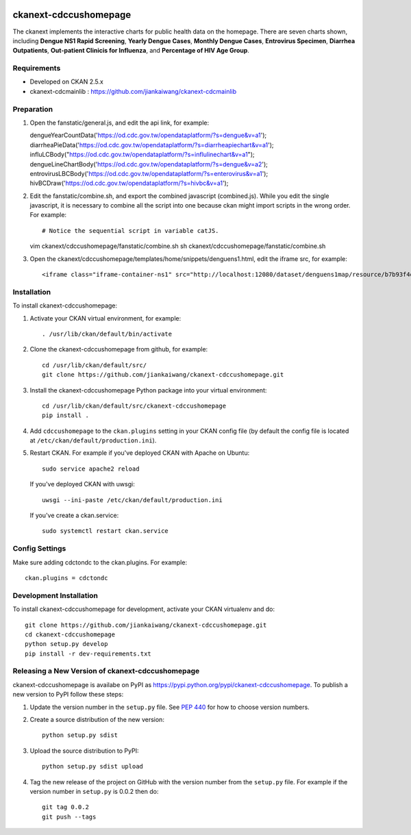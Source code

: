 .. image:: https://travis-ci.org/jiankaiwang/ckanext-cdccushomepage.svg?branch=master
    :target: https://travis-ci.org/jiankaiwang/ckanext-cdccushomepage

=============
ckanext-cdccushomepage
=============

The ckanext implements the interactive charts for public health data on the homepage. There are seven charts shown, including **Dengue NS1 Rapid Screening**, **Yearly Dengue Cases**, **Monthly Dengue Cases**, **Entrovirus Specimen**, **Diarrhea Outpatients**, **Out-patient Clinicis for Influenza**, and **Percentage of HIV Age Group**.

.. image:: image/homepage.png

------------
Requirements
------------

* Developed on CKAN 2.5.x
* ckanext-cdcmainlib : https://github.com/jiankaiwang/ckanext-cdcmainlib

-----------
Preparation
-----------

1. Open the fanstatic/general.js, and edit the api link, for example::

   dengueYearCountData('https://od.cdc.gov.tw/opendataplatform/?s=dengue&v=a1');
   diarrheaPieData('https://od.cdc.gov.tw/opendataplatform/?s=diarrheapiechart&v=a1');
   influLCBody("https://od.cdc.gov.tw/opendataplatform/?s=influlinechart&v=a1");
   dengueLineChartBody('https://od.cdc.gov.tw/opendataplatform/?s=dengue&v=a2');
   entrovirusLBCBody('https://od.cdc.gov.tw/opendataplatform/?s=enterovirus&v=a1');
   hivBCDraw('https://od.cdc.gov.tw/opendataplatform/?s=hivbc&v=a1');

2. Edit the fanstatic/combine.sh, and export the combined javascript (combined.js).
   While you edit the single javascript, it is necessary to combine all the script into one 
   because ckan might import scripts in the wrong order.
   For example::

   # Notice the sequential script in variable catJS.
   vim ckanext/cdccushomepage/fanstatic/combine.sh
   sh ckanext/cdccushomepage/fanstatic/combine.sh

3. Open the ckanext/cdccushomepage/templates/home/snippets/denguens1.html, edit the iframe src, for example::

   <iframe class="iframe-container-ns1" src="http://localhost:12080/dataset/denguens1map/resource/b7b93f4d-35f7-4630-94c8-6efcb9aa62e3/view/4943d2ee-e24b-47b7-b9e5-4e6b72a01e0e" frameBorder="0" scrolling="no"></iframe>

------------
Installation
------------

To install ckanext-cdccushomepage:

1. Activate your CKAN virtual environment, for example::

     . /usr/lib/ckan/default/bin/activate

2. Clone the ckanext-cdccushomepage from github, for example::

     cd /usr/lib/ckan/default/src/
     git clone https://github.com/jiankaiwang/ckanext-cdccushomepage.git

3. Install the ckanext-cdccushomepage Python package into your virtual environment::

     cd /usr/lib/ckan/default/src/ckanext-cdccushomepage
     pip install .

4. Add ``cdccushomepage`` to the ``ckan.plugins`` setting in your CKAN
   config file (by default the config file is located at
   ``/etc/ckan/default/production.ini``).

5. Restart CKAN. For example if you've deployed CKAN with Apache on Ubuntu::

     sudo service apache2 reload

   If you've deployed CKAN with uwsgi::

     uwsgi --ini-paste /etc/ckan/default/production.ini

   If you've create a ckan.service::

     sudo systemctl restart ckan.service


---------------
Config Settings
---------------

Make sure adding cdctondc to the ckan.plugins. For example::

   ckan.plugins = cdctondc

------------------------
Development Installation
------------------------

To install ckanext-cdccushomepage for development, activate your CKAN virtualenv and
do::

    git clone https://github.com/jiankaiwang/ckanext-cdccushomepage.git
    cd ckanext-cdccushomepage
    python setup.py develop
    pip install -r dev-requirements.txt

----------------------------------------
Releasing a New Version of ckanext-cdccushomepage
----------------------------------------

ckanext-cdccushomepage is availabe on PyPI as https://pypi.python.org/pypi/ckanext-cdccushomepage.
To publish a new version to PyPI follow these steps:

1. Update the version number in the ``setup.py`` file.
   See `PEP 440 <http://legacy.python.org/dev/peps/pep-0440/#public-version-identifiers>`_
   for how to choose version numbers.

2. Create a source distribution of the new version::

     python setup.py sdist

3. Upload the source distribution to PyPI::

     python setup.py sdist upload

4. Tag the new release of the project on GitHub with the version number from
   the ``setup.py`` file. For example if the version number in ``setup.py`` is
   0.0.2 then do::

       git tag 0.0.2
       git push --tags
